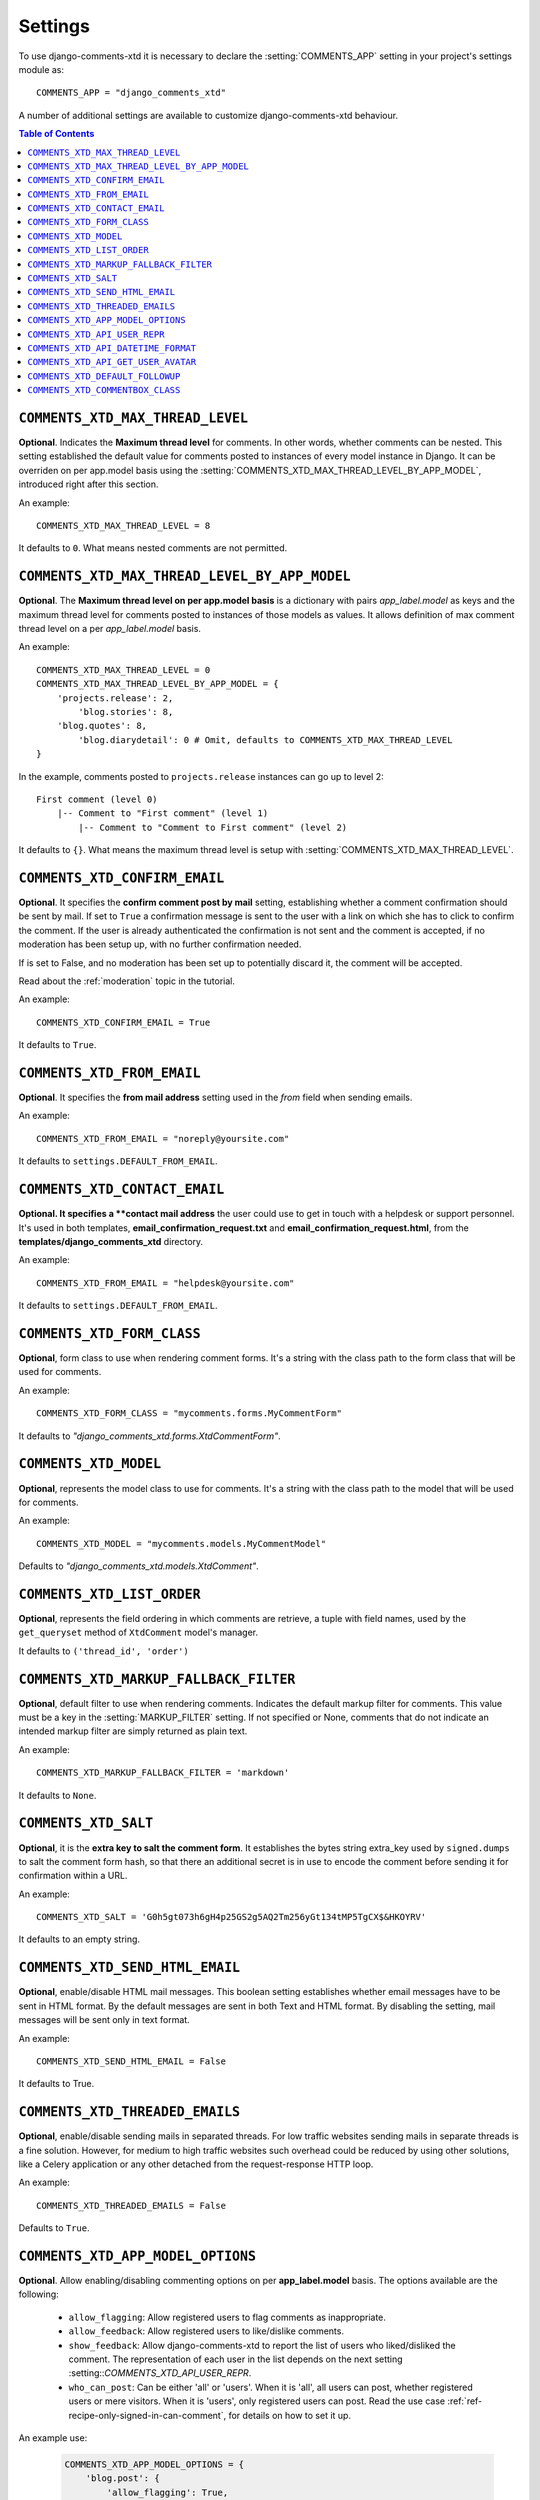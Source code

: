 .. _settings-comments-xtd:

========
Settings
========

To use django-comments-xtd it is necessary to declare the
:setting:`COMMENTS_APP` setting in your project's settings module
as::

    COMMENTS_APP = "django_comments_xtd"

A number of additional settings are available to customize django-comments-xtd
behaviour.

.. contents:: Table of Contents
   :depth: 1
   :local:


.. setting:: COMMENTS_XTD_MAX_THREAD_LEVEL

``COMMENTS_XTD_MAX_THREAD_LEVEL``
=================================

**Optional**. Indicates the **Maximum thread level** for comments. In other
words, whether comments can be nested. This setting established the default
value for comments posted to instances of every model instance in Django. It
can be overriden on per app.model basis using the
:setting:`COMMENTS_XTD_MAX_THREAD_LEVEL_BY_APP_MODEL`, introduced right after
this section.

An example::

     COMMENTS_XTD_MAX_THREAD_LEVEL = 8

It defaults to ``0``. What means nested comments are not permitted.


.. setting:: COMMENTS_XTD_MAX_THREAD_LEVEL_BY_APP_MODEL

``COMMENTS_XTD_MAX_THREAD_LEVEL_BY_APP_MODEL``
==============================================

**Optional**. The **Maximum thread level on per app.model basis** is a
dictionary with pairs `app_label.model` as keys and the maximum thread level
for comments posted to instances of those models as values. It allows
definition of max comment thread level on a per `app_label.model` basis.

An example::

    COMMENTS_XTD_MAX_THREAD_LEVEL = 0
    COMMENTS_XTD_MAX_THREAD_LEVEL_BY_APP_MODEL = {
        'projects.release': 2,
	    'blog.stories': 8,
        'blog.quotes': 8,
	    'blog.diarydetail': 0 # Omit, defaults to COMMENTS_XTD_MAX_THREAD_LEVEL
    }

In the example, comments posted to ``projects.release`` instances can go up to
level 2::

    First comment (level 0)
        |-- Comment to "First comment" (level 1)
            |-- Comment to "Comment to First comment" (level 2)


It defaults to ``{}``. What means the maximum thread level is setup
with :setting:`COMMENTS_XTD_MAX_THREAD_LEVEL`.


.. setting:: COMMENTS_XTD_CONFIRM_EMAIL

``COMMENTS_XTD_CONFIRM_EMAIL``
==============================

**Optional**. It specifies the **confirm comment post by mail** setting,
establishing whether a comment confirmation should be sent by mail. If set
to ``True`` a confirmation message is sent to the user with a link on which
she has to click to confirm the comment. If the user is already authenticated
the confirmation is not sent and the comment is accepted, if no moderation has
been setup up,  with no further confirmation needed.

If is set to False, and no moderation has been set up to potentially discard
it, the comment will be accepted.

Read about the :ref:`moderation` topic in the tutorial.

An example::

     COMMENTS_XTD_CONFIRM_EMAIL = True

It defaults to ``True``.


.. setting:: COMMENTS_XTD_FROM_EMAIL

``COMMENTS_XTD_FROM_EMAIL``
===========================

**Optional**. It specifies the **from mail address** setting used in the
*from* field when sending emails.

An example::

     COMMENTS_XTD_FROM_EMAIL = "noreply@yoursite.com"

It defaults to ``settings.DEFAULT_FROM_EMAIL``.


.. setting:: COMMENTS_XTD_CONTACT_EMAIL

``COMMENTS_XTD_CONTACT_EMAIL``
==============================

**Optional. It specifies a **contact mail address** the user could use to get
in touch with a helpdesk or support personnel. It's used in both templates,
**email_confirmation_request.txt** and **email_confirmation_request.html**,
from the **templates/django_comments_xtd** directory.

An example::

     COMMENTS_XTD_FROM_EMAIL = "helpdesk@yoursite.com"

It defaults to ``settings.DEFAULT_FROM_EMAIL``.


.. setting:: COMMENTS_XTD_FORM_CLASS

``COMMENTS_XTD_FORM_CLASS``
===========================

**Optional**, form class to use when rendering comment forms. It's a string
with the class path to the form class that will be used for comments.

An example::

     COMMENTS_XTD_FORM_CLASS = "mycomments.forms.MyCommentForm"


It defaults to `"django_comments_xtd.forms.XtdCommentForm"`.


.. setting:: COMMENTS_XTD_MODEL

``COMMENTS_XTD_MODEL``
======================

**Optional**, represents the model class to use for comments. It's a string
with the class path to the model that will be used for comments.

An example::

     COMMENTS_XTD_MODEL = "mycomments.models.MyCommentModel"


Defaults to `"django_comments_xtd.models.XtdComment"`.


.. setting:: COMMENTS_XTD_LIST_ORDER

``COMMENTS_XTD_LIST_ORDER``
===========================

**Optional**, represents the field ordering in which comments are retrieve, a
tuple with field names, used by the ``get_queryset`` method of ``XtdComment``
model's manager.

It defaults to ``('thread_id', 'order')``


.. setting:: COMMENTS_XTD_MARKUP_FALLBACK_FILTER

``COMMENTS_XTD_MARKUP_FALLBACK_FILTER``
=======================================

**Optional**, default filter to use when rendering comments. Indicates the
default markup filter for comments. This value must be a key in the
:setting:`MARKUP_FILTER` setting. If not specified or None, comments that do
not indicate an intended markup filter are simply returned as plain text.

An example::

    COMMENTS_XTD_MARKUP_FALLBACK_FILTER = 'markdown'

It defaults to ``None``.


.. setting:: COMMENTS_XTD_SALT

``COMMENTS_XTD_SALT``
=====================

**Optional**, it is the **extra key to salt the comment form**. It establishes
the bytes string extra_key used by ``signed.dumps`` to salt the comment form
hash, so that there an additional secret is in use to encode the comment before
sending it for confirmation within a URL.

An example::

     COMMENTS_XTD_SALT = 'G0h5gt073h6gH4p25GS2g5AQ2Tm256yGt134tMP5TgCX$&HKOYRV'

It defaults to an empty string.


.. setting:: COMMENTS_XTD_SEND_HTML_EMAIL

``COMMENTS_XTD_SEND_HTML_EMAIL``
================================

**Optional**, enable/disable HTML mail messages. This boolean setting
establishes whether email messages have to be sent in HTML format. By the
default messages are sent in both Text and HTML format. By disabling the
setting, mail messages will be sent only in text format.

An example::

    COMMENTS_XTD_SEND_HTML_EMAIL = False

It defaults to True.


.. setting:: COMMENTS_XTD_THREADED_EMAILS

``COMMENTS_XTD_THREADED_EMAILS``
================================

**Optional**, enable/disable sending mails in separated threads. For low
traffic websites sending mails in separate threads is a fine solution.
However, for medium to high traffic websites such overhead could be reduced
by using other solutions, like a Celery application or any other detached
from the request-response HTTP loop.

An example::

    COMMENTS_XTD_THREADED_EMAILS = False

Defaults to ``True``.


.. setting:: COMMENTS_XTD_APP_MODEL_OPTIONS

``COMMENTS_XTD_APP_MODEL_OPTIONS``
==================================

**Optional**. Allow enabling/disabling commenting options on per
**app_label.model** basis. The options available are the following:

 * ``allow_flagging``: Allow registered users to flag comments as inappropriate.
 * ``allow_feedback``: Allow registered users to like/dislike comments.
 * ``show_feedback``: Allow django-comments-xtd to report the list of users who
   liked/disliked the comment. The representation of each user in the list
   depends on the next setting :setting::`COMMENTS_XTD_API_USER_REPR`.
 * ``who_can_post``: Can be either 'all' or 'users'. When it is 'all', all
   users can post, whether registered users or mere visitors. When it is
   'users', only registered users can post. Read the use case
   :ref:`ref-recipe-only-signed-in-can-comment`, for details on how to set it
   up.

An example use:

   .. code-block:: python

       COMMENTS_XTD_APP_MODEL_OPTIONS = {
           'blog.post': {
               'allow_flagging': True,
               'allow_feedback': True,
               'show_feedback': True,
               'who_can_post': 'users'
           }
       }

Defaults to:

   .. code-block:: python

       COMMENTS_XTD_APP_MODEL_OPTIONS = {
           'default': {
               'allow_flagging': False,
               'allow_feedback': False,
               'show_feedback': False,
               'who_can_post': 'all'
           }
       }


.. setting:: COMMENTS_XTD_API_USER_REPR

``COMMENTS_XTD_API_USER_REPR``
==============================

**Optional**. Function that receives a user object and returns its string
representation. It's used to produced the list of users who liked/disliked
comments. By default it outputs the username, but it could perfectly return the
full name:

   .. code-block:: python

       COMMENTS_XTD_API_USER_REPR = lambda u: u.get_full_name()

Defaults to:

   .. code-block:: python

       COMMENTS_XTD_API_USER_REPR = lambda u: u.username


.. setting:: COMMENTS_XTD_API_DATETIME_FORMAT

``COMMENTS_XTD_API_DATETIME_FORMAT``
====================================

**Optional**. Like global setting ``DATETIME_FORMAT``. It allows to format the ``submit_date`` retrieved using ``ReadCommentSerializer``. The given format string must be based on Django's `date formatting characters <https://docs.djangoproject.com/en/5.0/ref/templates/builtins/#std-templatefilter-date>`_. It defaults to ``settings.DATETIME_FORMAT``:

   .. code-block:: python

       COMMENTS_XTD_API_DATETIME_FORMAT = "Y-b-d H:i:s O"

Defaults to:

   .. code-block:: python

       COMMENTS_XTD_API_USER_REPR = settings.DATETIME_FORMAT


.. setting:: COMMENTS_XTD_API_GET_USER_AVATAR

``COMMENTS_XTD_API_GET_USER_AVATAR``
====================================

.. _Gravatar: http://gravatar.com/

**Optional**. Path to the function used by the web API to retrieve the user's image URL of the user associated with a comment. By default django-comments-xtd tries to retrieve images from Gravatar_. If you use the web API (the JavaScript plugin uses it) then you might want to write a function to provide the URL to the user's image from a comment object. You might be interested on the use case :ref:`ref-change-user-image-or-avatar`, which cover the topic in depth.

 .. code-block:: python

     COMMENTS_XTD_API_GET_USER_AVATAR = "comp.utils.get_avatar_url"

The function used by default, **get_user_avatar** in ``django_comments_xtd/utils.py``, tries to fetch every user's image from Gravatar:

 .. code-block:: python

     COMMENTS_XTD_API_GET_USER_AVATAR = "django_comments_xtd.utils.get_user_avatar"

.. setting:: COMMENTS_XTD_DEFAULT_FOLLOWUP

``COMMENTS_XTD_DEFAULT_FOLLOWUP``
====================================

**Optional**. Makes the "Notify about subsequent comments" checkbox checked/unchecked by default.

An example::

    COMMENTS_XTD_DEFAULT_FOLLOWUP = True

Defaults to ``False``.


.. setting:: COMMENTS_XTD_COMMENTBOX_CLASS

``COMMENTS_XTD_COMMENTBOX_CLASS``
====================================

**Optional**. Allows to override the class used by the `{% get_commentbox_props %}` template tag, so that the default class can be overriden with your needed functionality. It would be the case if you want to change the queryset returned or if you want to extend the JSON object with additional attributes.

An example::

    COMMENTS_XTD_COMMENTBOX_CLASS = "my_comments.frontend.MyCommentBox"

Defaults to ``django_comments_xtd.api.frontend.CommentBoxDriver``.
